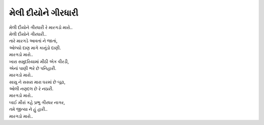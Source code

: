 મેલી દીયોને ગીરધારી
====================

| મેલી દીયોને ગીરધારી રે મારગડો મારો..
| મેલી દીયોને ગીરધારી..
| તારે મારગડે આવતાં ને જાતાં,
| ઓલ્યો દાણ માગે કાનુંડો દાણી.
| મારગડો મારો..

| ખારા સમુદરિયામાં મીઠી એક વીરડી,
| એનાં પાણી ભરે છે પનિહારી.
| મારગડો મારો..

| સાસુ ને સસરા મારા ઘરમાં છે બૂઢા,
| ઓલી નણદલ છે રે નઠારી.
| મારગડો મારો..

| બાઈ મીરાં કહે પ્રભુ ગીરધર નાગર,
| તમે જીત્યા ને હું હારી..
| મારગડો મારો..
